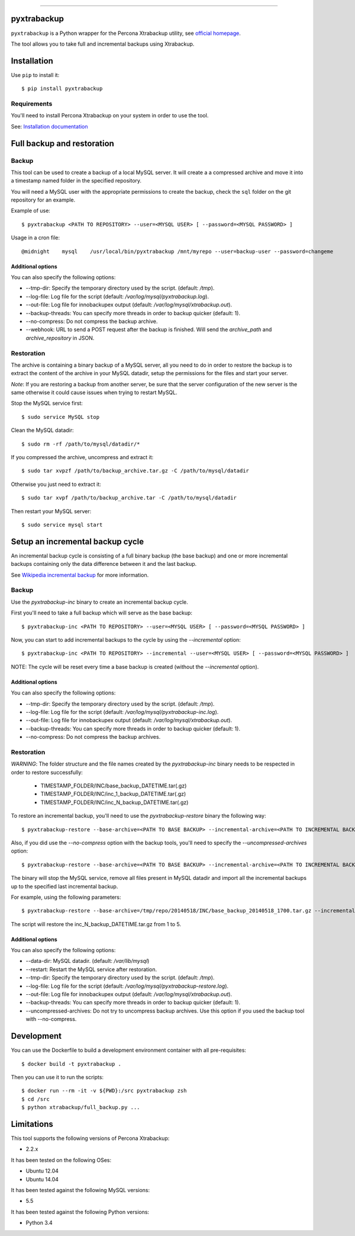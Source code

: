 .. -*- restructuredtext -*-

============

.. image:: https://badges.gitter.im/Join%20Chat.svg
   :alt: Join the chat at https://gitter.im/deviantony/xtrabackup-scripts
   :target: https://gitter.im/deviantony/xtrabackup-scripts?utm_source=badge&utm_medium=badge&utm_campaign=pr-badge&utm_content=badge
pyxtrabackup
============

``pyxtrabackup`` is a Python wrapper for the Percona Xtrabackup utility, see `official homepage <http://www.percona.com/software/percona-xtrabackup>`_.

The tool allows you to take full and incremental backups using Xtrabackup.

Installation
============

Use ``pip`` to install it::

   $ pip install pyxtrabackup


Requirements
------------

You'll need to install Percona Xtrabackup on your system in order to use the tool.

See: `Installation documentation <http://www.percona.com/doc/percona-xtrabackup/installation.html>`_

Full backup and restoration
===========================

Backup
------

This tool can be used to create a backup of a local MySQL server. It will create a a compressed archive and move it into a timestamp named folder in the specified repository.

You will need a MySQL user with the appropriate permissions to create the backup, check the ``sql`` folder on the git repository for an example.

Example of use::

$ pyxtrabackup <PATH TO REPOSITORY> --user=<MYSQL USER> [ --password=<MYSQL PASSWORD> ]

Usage in a cron file::

@midnight    mysql    /usr/local/bin/pyxtrabackup /mnt/myrepo --user=backup-user --password=changeme

Additional options
^^^^^^^^^^^^^^^^^^

You can also specify the following options:

* --tmp-dir: Specify the temporary directory used by the script. (default: */tmp*).
* --log-file: Log file for the script (default: */var/log/mysql/pyxtrabackup.log*).
* --out-file: Log file for innobackupex output (default: */var/log/mysql/xtrabackup.out*).
* --backup-threads: You can specify more threads in order to backup quicker (default: 1).
* --no-compress: Do not compress the backup archive.
* --webhook: URL to send a POST request after the backup is finished. Will send the *archive_path* and *archive_repository* in JSON.

Restoration
-----------

The archive is containing a binary backup of a MySQL server, all you need to do in order to restore the backup is to extract the content of the archive in your MySQL datadir, setup the permissions for the files and start your server.

*Note*: If you are restoring a backup from another server, be sure that the server configuration of the new server is the same otherwise it could cause issues when trying to restart MySQL.

Stop the MySQL service first::

$ sudo service MySQL stop

Clean the MySQL datadir::

$ sudo rm -rf /path/to/mysql/datadir/*

If you compressed the archive, uncompress and extract it::

$ sudo tar xvpzf /path/to/backup_archive.tar.gz -C /path/to/mysql/datadir

Otherwise you just need to extract it::

$ sudo tar xvpf /path/to/backup_archive.tar -C /path/to/mysql/datadir

Then restart your MySQL server::

$ sudo service mysql start

Setup an incremental backup cycle
=================================

An incremental backup cycle is consisting of a full binary backup (the base backup) and one or more incremental backups containing only the data difference between it and the last backup.

See `Wikipedia incremental backup`_ for more information.

Backup
------

Use the *pyxtrabackup-inc* binary to create an incremental backup cycle.

First you'll need to take a full backup which will serve as the base backup: ::

$ pyxtrabackup-inc <PATH TO REPOSITORY> --user=<MYSQL USER> [ --password=<MYSQL PASSWORD> ]

Now, you can start to add incremental backups to the cycle by using the *--incremental* option: ::

$ pyxtrabackup-inc <PATH TO REPOSITORY> --incremental --user=<MYSQL USER> [ --password=<MYSQL PASSWORD> ]

NOTE: The cycle will be reset every time a base backup is created (without the *--incremental* option).

Additional options
^^^^^^^^^^^^^^^^^^

You can also specify the following options:

* --tmp-dir: Specify the temporary directory used by the script. (default: */tmp*).
* --log-file: Log file for the script (default: */var/log/mysql/pyxtrabackup-inc.log*).
* --out-file: Log file for innobackupex output (default: */var/log/mysql/xtrabackup.out*).
* --backup-threads: You can specify more threads in order to backup quicker (default: 1).
* --no-compress: Do not compress the backup archives.


Restoration
-----------

*WARNING*: The folder structure and the file names created by the *pyxtrabackup-inc* binary needs to be respected in order to restore successfully:

 *  TIMESTAMP_FOLDER/INC/base_backup_DATETIME.tar(.gz)
 *  TIMESTAMP_FOLDER/INC/inc_1_backup_DATETIME.tar(.gz)
 *  TIMESTAMP_FOLDER/INC/inc_N_backup_DATETIME.tar(.gz)

To restore an incremental backup, you'll need to use the *pyxtrabackup-restore* binary the following way: ::

$ pyxtrabackup-restore --base-archive=<PATH TO BASE BACKUP> --incremental-archive=<PATH TO INCREMENTAL BACKUP> --user=<MYSQL USER>

Also, if you did use the *--no-compress* option with the backup tools, you'll need to specify the *--uncompressed-archives* option: ::

$ pyxtrabackup-restore --base-archive=<PATH TO BASE BACKUP> --incremental-archive=<PATH TO INCREMENTAL BACKUP> --user=<MYSQL USER> --uncompressed-archives

The binary will stop the MySQL service, remove all files present in MySQL datadir and import all the incremental backups up to the specified last incremental backup.

For example, using the following parameters: ::

$ pyxtrabackup-restore --base-archive=/tmp/repo/20140518/INC/base_backup_20140518_1700.tar.gz --incremental-archive=/tmp/repo/20140518/INC/inc_backup_5_20140518_2200.gz --user=backup-user

The script will restore the inc_N_backup_DATETIME.tar.gz from 1 to 5.

Additional options
^^^^^^^^^^^^^^^^^^

You can also specify the following options:

* --data-dir: MySQL datadir. (default: */var/lib/mysql*)
* --restart: Restart the MySQL service after restoration.
* --tmp-dir: Specify the temporary directory used by the script. (default: */tmp*).
* --log-file: Log file for the script (default: */var/log/mysql/pyxtrabackup-restore.log*).
* --out-file: Log file for innobackupex output (default: */var/log/mysql/xtrabackup.out*).
* --backup-threads: You can specify more threads in order to backup quicker (default: 1).
* --uncompressed-archives: Do not try to uncompress backup archives. Use this option if you used the backup tool with --no-compress.


Development
===========

You can use the Dockerfile to build a development environment container with all pre-requisites: ::

$ docker build -t pyxtrabackup .

Then you can use it to run the scripts: ::

$ docker run --rm -it -v ${PWD}:/src pyxtrabackup zsh
$ cd /src
$ python xtrabackup/full_backup.py ...


Limitations
===========

This tool supports the following versions of Percona Xtrabackup:

* 2.2.x

It has been tested on the following OSes:

* Ubuntu 12.04
* Ubuntu 14.04

It has been tested against the following MySQL versions:

* 5.5

It has been tested against the following Python versions:

* Python 3.4

.. _Wikipedia incremental backup: http://en.wikipedia.org/wiki/Incremental_backup
